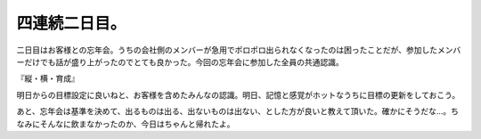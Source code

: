 四連続二日目。
==============

二日目はお客様との忘年会。うちの会社側のメンバーが急用でポロポロ出られなくなったのは困ったことだが、参加したメンバーだけでも話が盛り上がったのでとても良かった。今回の忘年会に参加した全員の共通認識。

『縦・横・育成』

明日からの目標設定に良いねと、お客様を含めたみんなの認識。明日、記憶と感覚がホットなうちに目標の更新をしておこう。



あと、忘年会は基準を決めて、出るものは出る、出ないものは出ない、とした方が良いと教えて頂いた。確かにそうだな…。ちなみにそんなに飲まなかったのか、今日はちゃんと帰れたよ。






.. author:: default
.. categories:: work
.. tags::
.. comments::
